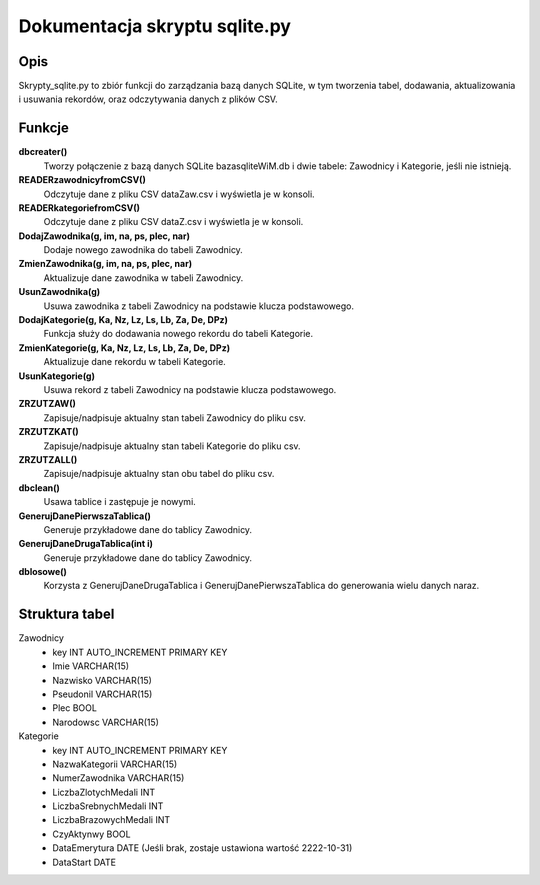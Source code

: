 Dokumentacja skryptu sqlite.py
==================================

Opis
-------

Skrypty_sqlite.py to zbiór funkcji do zarządzania bazą danych SQLite, w tym tworzenia tabel, dodawania, aktualizowania i usuwania rekordów, oraz odczytywania danych z plików CSV.

Funkcje
---------

**dbcreater()**
    Tworzy połączenie z bazą danych SQLite bazasqliteWiM.db i dwie tabele: Zawodnicy i Kategorie, jeśli nie istnieją. 

**READERzawodnicyfromCSV()**
    Odczytuje dane z pliku CSV dataZaw.csv i wyświetla je w konsoli.

**READERkategoriefromCSV()**
    Odczytuje dane z pliku CSV dataZ.csv i wyświetla je w konsoli.

**DodajZawodnika(g, im, na, ps, plec, nar)**
    Dodaje nowego zawodnika do tabeli Zawodnicy.

**ZmienZawodnika(g, im, na, ps, plec, nar)**
    Aktualizuje dane zawodnika w tabeli Zawodnicy.

**UsunZawodnika(g)**
    Usuwa zawodnika z tabeli Zawodnicy na podstawie klucza podstawowego.

**DodajKategorie(g, Ka, Nz, Lz, Ls, Lb, Za, De, DPz)**
    Funkcja służy do dodawania nowego rekordu do tabeli Kategorie. 
     
**ZmienKategorie(g, Ka, Nz, Lz, Ls, Lb, Za, De, DPz)**
    Aktualizuje dane rekordu w tabeli Kategorie.
**UsunKategorie(g)**
    Usuwa rekord z tabeli Zawodnicy na podstawie klucza podstawowego.
**ZRZUTZAW()**
    Zapisuje/nadpisuje aktualny stan tabeli Zawodnicy do pliku csv.
**ZRZUTZKAT()**
    Zapisuje/nadpisuje aktualny stan tabeli Kategorie do pliku csv.
**ZRZUTZALL()**
    Zapisuje/nadpisuje aktualny stan obu tabel do pliku csv.
**dbclean()**
    Usawa tablice i zastępuje je nowymi.
**GenerujDanePierwszaTablica()**
    Generuje przykładowe dane do tablicy Zawodnicy.
**GenerujDaneDrugaTablica(int i)**
    Generuje przykładowe dane do tablicy Zawodnicy.
**dblosowe()**
    Korzysta z GenerujDaneDrugaTablica i GenerujDanePierwszaTablica do generowania wielu danych naraz.
    
Struktura tabel
----------------

Zawodnicy
    - key INT AUTO_INCREMENT PRIMARY KEY
    - Imie VARCHAR(15)
    - Nazwisko VARCHAR(15)
    - Pseudonil VARCHAR(15)
    - Plec BOOL
    - Narodowsc VARCHAR(15)

Kategorie
    - key INT AUTO_INCREMENT PRIMARY KEY
    - NazwaKategorii VARCHAR(15)
    - NumerZawodnika VARCHAR(15)
    - LiczbaZlotychMedali INT
    - LiczbaSrebnychMedali INT
    - LiczbaBrazowychMedali INT
    - CzyAktynwy BOOL
    - DataEmerytura DATE (Jeśli brak, zostaje ustawiona wartość 2222-10-31)
    - DataStart DATE
